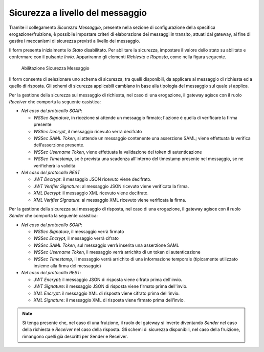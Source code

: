 .. _sicurezzaLivelloMessaggio:

Sicurezza a livello del messaggio
~~~~~~~~~~~~~~~~~~~~~~~~~~~~~~~~~

Tramite il collegamento *Sicurezza Messaggio*, presente nella sezione di
configurazione della specifica erogazione/fruizione, è possibile
impostare criteri di elaborazione dei messaggi in transito, attuati dal
gateway, al fine di gestire i meccanismi di sicurezza previsti a livello
del messaggio.

Il form presenta inizialmente lo *Stato* disabilitato. Per abilitare la
sicurezza, impostare il valore dello stato su abilitato e confermare con
il pulsante *Invia*. Appariranno gli elementi *Richiesta* e *Risposta*,
come nella figura seguente.

   .. figure:: ../_figure_console/SicurezzaMessaggio.png
    :scale: 100%
    :align: center
    :name: sicurezza

    Abilitazione Sicurezza Messaggio

Il form consente di selezionare uno schema di sicurezza, tra quelli
disponibili, da applicare al messaggio di richiesta ed a quello di
risposta. Gli schemi di sicurezza applicabili cambiano in base alla
tipologia del messaggio sul quale si applica.

Per la gestione della sicurezza sul messaggio di richiesta, nel caso di
una erogazione, il gateway agisce con il ruolo *Receiver* che comporta
la seguente casistica:

-  *Nel caso del protocollo SOAP*:

   -  *WSSec Signature*, in ricezione si attende un messaggio firmato;
      l'azione è quella di verificare la firma presente

   -  *WSSec Decrypt*, il messaggio ricevuto verrà decifrato

   -  *WSSec SAML Token*, si attende un messaggio contenente una
      asserzione SAML; viene effettuata la verifica dell'asserzione
      presente.

   -  *WSSec Username Token*, viene effettuata la validazione del token
      di autenticazione

   -  *WSSec Timestamp*, se è prevista una scadenza all'interno del
      timestamp presente nel messaggio, se ne verificherà la validità

-  *Nel caso del protocollo REST*

   -  *JWT Decrypt*: il messaggio JSON ricevuto viene decifrato.

   -  *JWT Verifier Signature*: al messaggio JSON ricevuto viene
      verificata la firma.

   -  *XML Decrypt*: il messaggio XML ricevuto viene decifrato.

   -  *XML Verifier Signature*: al messaggio XML ricevuto viene
      verificata la firma.

Per la gestione della sicurezza sul messaggio di risposta, nel caso di
una erogazione, il gateway agisce con il ruolo *Sender* che comporta la
seguente casistica:

-  *Nel caso del protocollo SOAP*:

   -  *WSSec Signature*, il messaggio verrà firmato

   -  *WSSec Encrypt*, il messaggio verrà cifrato

   -  *WSSec SAML Token*, sul messaggio verrà inserita una asserzione
      SAML

   -  *WSSec Username Token*, il messaggio verrà arrichito di un token
      di autenticazione

   -  *WSSec Timestamp*, il messaggio verrà arrichito di una
      informazione temporale (tipicamente utilizzato insieme alla firma
      del messaggio)

-  *Nel caso del protocollo REST*:

   -  *JWT Encrypt*: il messaggio JSON di risposta viene cifrato prima
      dell'invio.

   -  *JWT Signature*: il messaggio JSON di risposta viene firmato prima
      dell'invio.

   -  *XML Encrypt*: il messaggio XML di risposta viene cifrato prima
      dell'invio.

   -  *XML Signature*: il messaggio XML di risposta viene firmato prima
      dell'invio.

.. note::
    Si tenga presente che, nel caso di una fruizione, il ruolo del
    gateway si inverte diventando *Sender* nel caso della richiesta e
    *Receiver* nel caso della risposta. Gli schemi di sicurezza
    disponibili, nel caso della fruizione, rimangono quelli già
    descritti per Sender e Receiver.
